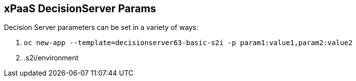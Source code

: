 :scrollbar:
:data-uri:
:noaudio:

== xPaaS DecisionServer Params

Decision Server parameters can be set in a variety of ways:

. `oc new-app --template=decisionserver63-basic-s2i -p param1:value1,param2:value2`
. .s2i/environment

ifdef::showscript[]

endif::showscript[]

